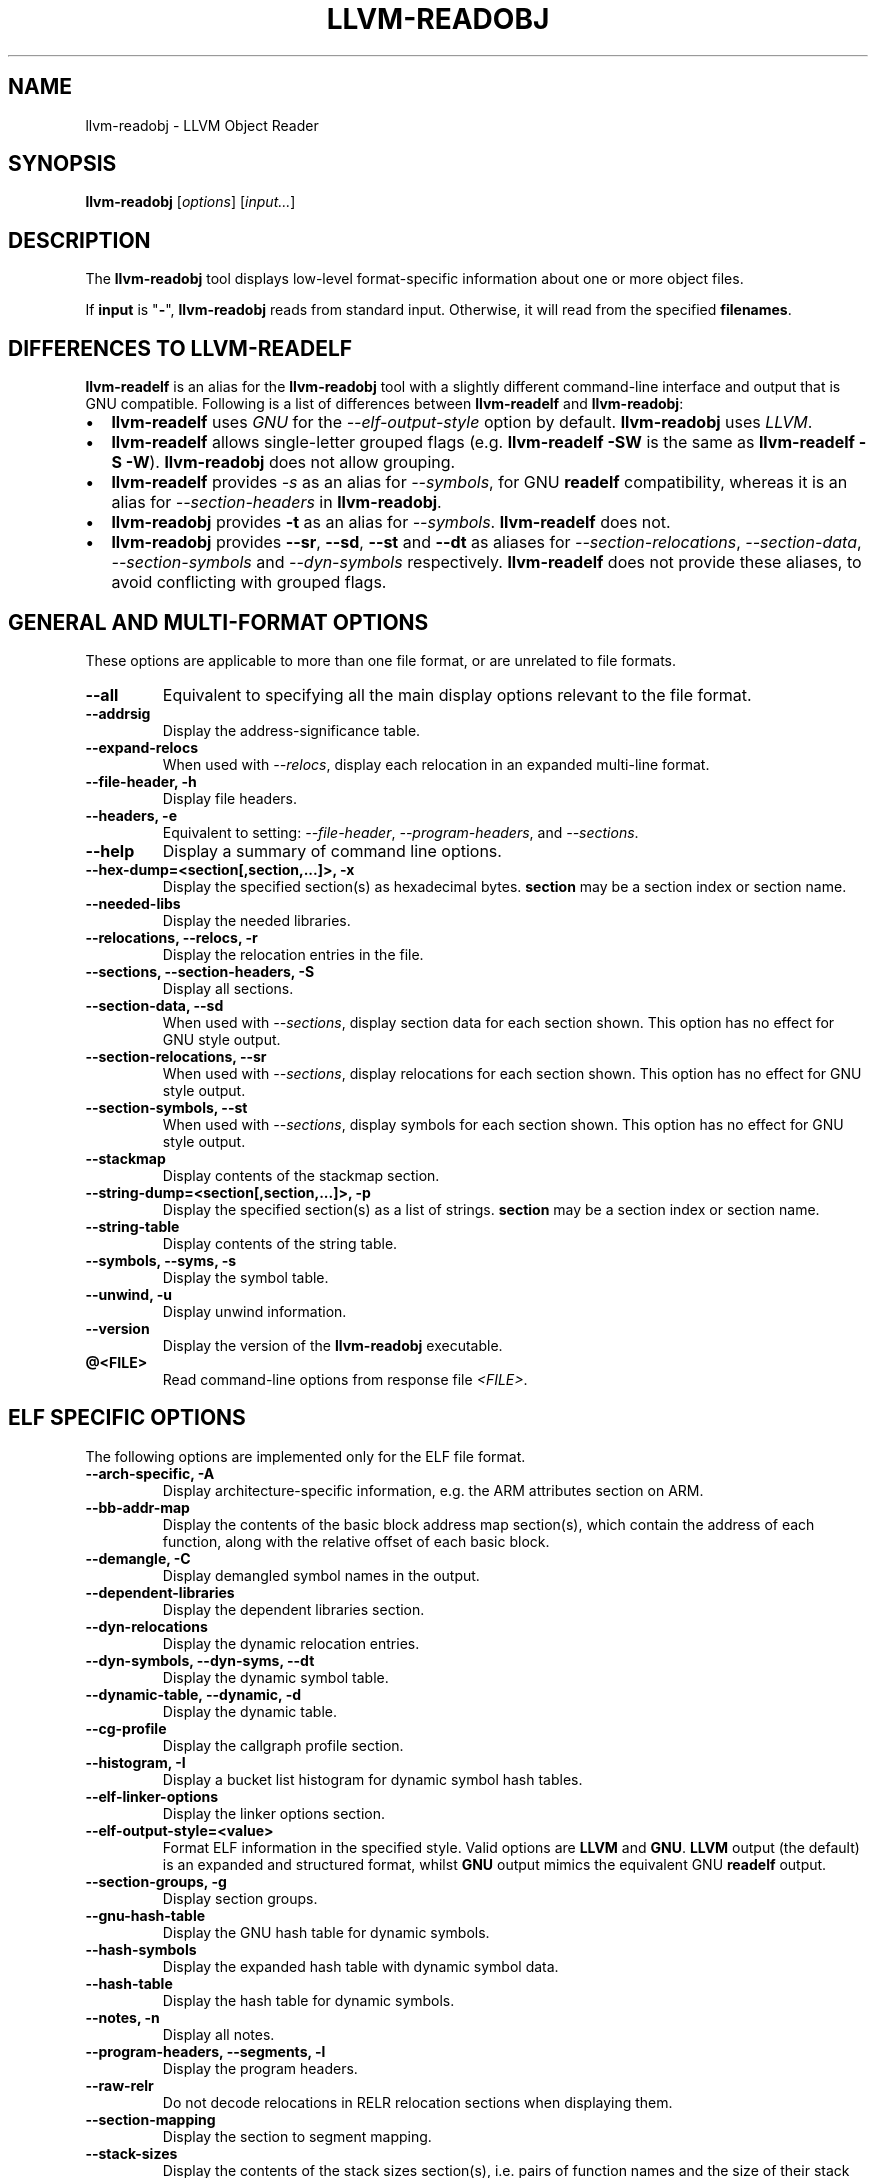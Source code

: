 .\" Man page generated from reStructuredText.
.
.
.nr rst2man-indent-level 0
.
.de1 rstReportMargin
\\$1 \\n[an-margin]
level \\n[rst2man-indent-level]
level margin: \\n[rst2man-indent\\n[rst2man-indent-level]]
-
\\n[rst2man-indent0]
\\n[rst2man-indent1]
\\n[rst2man-indent2]
..
.de1 INDENT
.\" .rstReportMargin pre:
. RS \\$1
. nr rst2man-indent\\n[rst2man-indent-level] \\n[an-margin]
. nr rst2man-indent-level +1
.\" .rstReportMargin post:
..
.de UNINDENT
. RE
.\" indent \\n[an-margin]
.\" old: \\n[rst2man-indent\\n[rst2man-indent-level]]
.nr rst2man-indent-level -1
.\" new: \\n[rst2man-indent\\n[rst2man-indent-level]]
.in \\n[rst2man-indent\\n[rst2man-indent-level]]u
..
.TH "LLVM-READOBJ" "1" "2022-07-05" "13" "LLVM"
.SH NAME
llvm-readobj \- LLVM Object Reader
.SH SYNOPSIS
.sp
\fBllvm\-readobj\fP [\fIoptions\fP] [\fIinput...\fP]
.SH DESCRIPTION
.sp
The \fBllvm\-readobj\fP tool displays low\-level format\-specific information
about one or more object files.
.sp
If \fBinput\fP is "\fB\-\fP", \fBllvm\-readobj\fP reads from standard
input. Otherwise, it will read from the specified \fBfilenames\fP\&.
.SH DIFFERENCES TO LLVM-READELF
.sp
\fBllvm\-readelf\fP is an alias for the \fBllvm\-readobj\fP tool with a
slightly different command\-line interface and output that is GNU compatible.
Following is a list of differences between \fBllvm\-readelf\fP and
\fBllvm\-readobj\fP:
.INDENT 0.0
.IP \(bu 2
\fBllvm\-readelf\fP uses \fIGNU\fP for the \fI\%\-\-elf\-output\-style\fP option
by default. \fBllvm\-readobj\fP uses \fILLVM\fP\&.
.IP \(bu 2
\fBllvm\-readelf\fP allows single\-letter grouped flags (e.g.
\fBllvm\-readelf \-SW\fP is the same as  \fBllvm\-readelf \-S \-W\fP).
\fBllvm\-readobj\fP does not allow grouping.
.IP \(bu 2
\fBllvm\-readelf\fP provides \fI\%\-s\fP as an alias for
\fI\%\-\-symbols\fP, for GNU \fBreadelf\fP compatibility, whereas it is
an alias for \fI\%\-\-section\-headers\fP in \fBllvm\-readobj\fP\&.
.IP \(bu 2
\fBllvm\-readobj\fP provides \fB\-t\fP as an alias for \fI\%\-\-symbols\fP\&.
\fBllvm\-readelf\fP does not.
.IP \(bu 2
\fBllvm\-readobj\fP provides \fB\-\-sr\fP, \fB\-\-sd\fP, \fB\-\-st\fP and \fB\-\-dt\fP as
aliases for \fI\%\-\-section\-relocations\fP, \fI\%\-\-section\-data\fP,
\fI\%\-\-section\-symbols\fP and \fI\%\-\-dyn\-symbols\fP respectively.
\fBllvm\-readelf\fP does not provide these aliases, to avoid conflicting
with grouped flags.
.UNINDENT
.SH GENERAL AND MULTI-FORMAT OPTIONS
.sp
These options are applicable to more than one file format, or are unrelated to
file formats.
.INDENT 0.0
.TP
.B \-\-all
Equivalent to specifying all the main display options relevant to the file
format.
.UNINDENT
.INDENT 0.0
.TP
.B \-\-addrsig
Display the address\-significance table.
.UNINDENT
.INDENT 0.0
.TP
.B \-\-expand\-relocs
When used with \fI\%\-\-relocs\fP, display each relocation in an expanded
multi\-line format.
.UNINDENT
.INDENT 0.0
.TP
.B \-\-file\-header, \-h
Display file headers.
.UNINDENT
.INDENT 0.0
.TP
.B \-\-headers, \-e
Equivalent to setting: \fI\%\-\-file\-header\fP, \fI\%\-\-program\-headers\fP,
and \fI\%\-\-sections\fP\&.
.UNINDENT
.INDENT 0.0
.TP
.B \-\-help
Display a summary of command line options.
.UNINDENT
.INDENT 0.0
.TP
.B \-\-hex\-dump=<section[,section,...]>, \-x
Display the specified section(s) as hexadecimal bytes. \fBsection\fP may be a
section index or section name.
.UNINDENT
.INDENT 0.0
.TP
.B \-\-needed\-libs
Display the needed libraries.
.UNINDENT
.INDENT 0.0
.TP
.B \-\-relocations, \-\-relocs, \-r
Display the relocation entries in the file.
.UNINDENT
.INDENT 0.0
.TP
.B \-\-sections, \-\-section\-headers, \-S
Display all sections.
.UNINDENT
.INDENT 0.0
.TP
.B \-\-section\-data, \-\-sd
When used with \fI\%\-\-sections\fP, display section data for each section
shown. This option has no effect for GNU style output.
.UNINDENT
.INDENT 0.0
.TP
.B \-\-section\-relocations, \-\-sr
When used with \fI\%\-\-sections\fP, display relocations for each section
shown. This option has no effect for GNU style output.
.UNINDENT
.INDENT 0.0
.TP
.B \-\-section\-symbols, \-\-st
When used with \fI\%\-\-sections\fP, display symbols for each section shown.
This option has no effect for GNU style output.
.UNINDENT
.INDENT 0.0
.TP
.B \-\-stackmap
Display contents of the stackmap section.
.UNINDENT
.INDENT 0.0
.TP
.B \-\-string\-dump=<section[,section,...]>, \-p
Display the specified section(s) as a list of strings. \fBsection\fP may be a
section index or section name.
.UNINDENT
.INDENT 0.0
.TP
.B \-\-string\-table
Display contents of the string table.
.UNINDENT
.INDENT 0.0
.TP
.B \-\-symbols, \-\-syms, \-s
Display the symbol table.
.UNINDENT
.INDENT 0.0
.TP
.B \-\-unwind, \-u
Display unwind information.
.UNINDENT
.INDENT 0.0
.TP
.B \-\-version
Display the version of the \fBllvm\-readobj\fP executable.
.UNINDENT
.INDENT 0.0
.TP
.B @<FILE>
Read command\-line options from response file \fI<FILE>\fP\&.
.UNINDENT
.SH ELF SPECIFIC OPTIONS
.sp
The following options are implemented only for the ELF file format.
.INDENT 0.0
.TP
.B \-\-arch\-specific, \-A
Display architecture\-specific information, e.g. the ARM attributes section on ARM.
.UNINDENT
.INDENT 0.0
.TP
.B \-\-bb\-addr\-map
Display the contents of the basic block address map section(s), which contain the
address of each function, along with the relative offset of each basic block.
.UNINDENT
.INDENT 0.0
.TP
.B \-\-demangle, \-C
Display demangled symbol names in the output.
.UNINDENT
.INDENT 0.0
.TP
.B \-\-dependent\-libraries
Display the dependent libraries section.
.UNINDENT
.INDENT 0.0
.TP
.B \-\-dyn\-relocations
Display the dynamic relocation entries.
.UNINDENT
.INDENT 0.0
.TP
.B \-\-dyn\-symbols, \-\-dyn\-syms, \-\-dt
Display the dynamic symbol table.
.UNINDENT
.INDENT 0.0
.TP
.B \-\-dynamic\-table, \-\-dynamic, \-d
Display the dynamic table.
.UNINDENT
.INDENT 0.0
.TP
.B \-\-cg\-profile
Display the callgraph profile section.
.UNINDENT
.INDENT 0.0
.TP
.B \-\-histogram, \-I
Display a bucket list histogram for dynamic symbol hash tables.
.UNINDENT
.INDENT 0.0
.TP
.B \-\-elf\-linker\-options
Display the linker options section.
.UNINDENT
.INDENT 0.0
.TP
.B \-\-elf\-output\-style=<value>
Format ELF information in the specified style. Valid options are \fBLLVM\fP and
\fBGNU\fP\&. \fBLLVM\fP output (the default) is an expanded and structured format,
whilst \fBGNU\fP output mimics the equivalent GNU \fBreadelf\fP output.
.UNINDENT
.INDENT 0.0
.TP
.B \-\-section\-groups, \-g
Display section groups.
.UNINDENT
.INDENT 0.0
.TP
.B \-\-gnu\-hash\-table
Display the GNU hash table for dynamic symbols.
.UNINDENT
.INDENT 0.0
.TP
.B \-\-hash\-symbols
Display the expanded hash table with dynamic symbol data.
.UNINDENT
.INDENT 0.0
.TP
.B \-\-hash\-table
Display the hash table for dynamic symbols.
.UNINDENT
.INDENT 0.0
.TP
.B \-\-notes, \-n
Display all notes.
.UNINDENT
.INDENT 0.0
.TP
.B \-\-program\-headers, \-\-segments, \-l
Display the program headers.
.UNINDENT
.INDENT 0.0
.TP
.B \-\-raw\-relr
Do not decode relocations in RELR relocation sections when displaying them.
.UNINDENT
.INDENT 0.0
.TP
.B \-\-section\-mapping
Display the section to segment mapping.
.UNINDENT
.INDENT 0.0
.TP
.B \-\-stack\-sizes
Display the contents of the stack sizes section(s), i.e. pairs of function
names and the size of their stack frames. Currently only implemented for GNU
style output.
.UNINDENT
.INDENT 0.0
.TP
.B \-\-version\-info, \-V
Display version sections.
.UNINDENT
.SH MACH-O SPECIFIC OPTIONS
.sp
The following options are implemented only for the Mach\-O file format.
.INDENT 0.0
.TP
.B \-\-macho\-data\-in\-code
Display the Data in Code command.
.UNINDENT
.INDENT 0.0
.TP
.B \-\-macho\-dsymtab
Display the Dsymtab command.
.UNINDENT
.INDENT 0.0
.TP
.B \-\-macho\-indirect\-symbols
Display indirect symbols.
.UNINDENT
.INDENT 0.0
.TP
.B \-\-macho\-linker\-options
Display the Mach\-O\-specific linker options.
.UNINDENT
.INDENT 0.0
.TP
.B \-\-macho\-segment
Display the Segment command.
.UNINDENT
.INDENT 0.0
.TP
.B \-\-macho\-version\-min
Display the version min command.
.UNINDENT
.SH PE/COFF SPECIFIC OPTIONS
.sp
The following options are implemented only for the PE/COFF file format.
.INDENT 0.0
.TP
.B \-\-codeview
Display CodeView debug information.
.UNINDENT
.INDENT 0.0
.TP
.B \-\-codeview\-ghash
Enable global hashing for CodeView type stream de\-duplication.
.UNINDENT
.INDENT 0.0
.TP
.B \-\-codeview\-merged\-types
Display the merged CodeView type stream.
.UNINDENT
.INDENT 0.0
.TP
.B \-\-codeview\-subsection\-bytes
Dump raw contents of CodeView debug sections and records.
.UNINDENT
.INDENT 0.0
.TP
.B \-\-coff\-basereloc
Display the .reloc section.
.UNINDENT
.INDENT 0.0
.TP
.B \-\-coff\-debug\-directory
Display the debug directory.
.UNINDENT
.INDENT 0.0
.TP
.B \-\-coff\-tls\-directory
Display the TLS directory.
.UNINDENT
.INDENT 0.0
.TP
.B \-\-coff\-directives
Display the .drectve section.
.UNINDENT
.INDENT 0.0
.TP
.B \-\-coff\-exports
Display the export table.
.UNINDENT
.INDENT 0.0
.TP
.B \-\-coff\-imports
Display the import table.
.UNINDENT
.INDENT 0.0
.TP
.B \-\-coff\-load\-config
Display the load config.
.UNINDENT
.INDENT 0.0
.TP
.B \-\-coff\-resources
Display the .rsrc section.
.UNINDENT
.SH EXIT STATUS
.sp
\fBllvm\-readobj\fP returns 0 under normal operation. It returns a non\-zero
exit code if there were any errors.
.SH SEE ALSO
.sp
\fBllvm\-nm(1)\fP, \fBllvm\-objdump(1)\fP, \fBllvm\-readelf(1)\fP
.SH AUTHOR
Maintained by the LLVM Team (https://llvm.org/).
.SH COPYRIGHT
2003-2022, LLVM Project
.\" Generated by docutils manpage writer.
.
